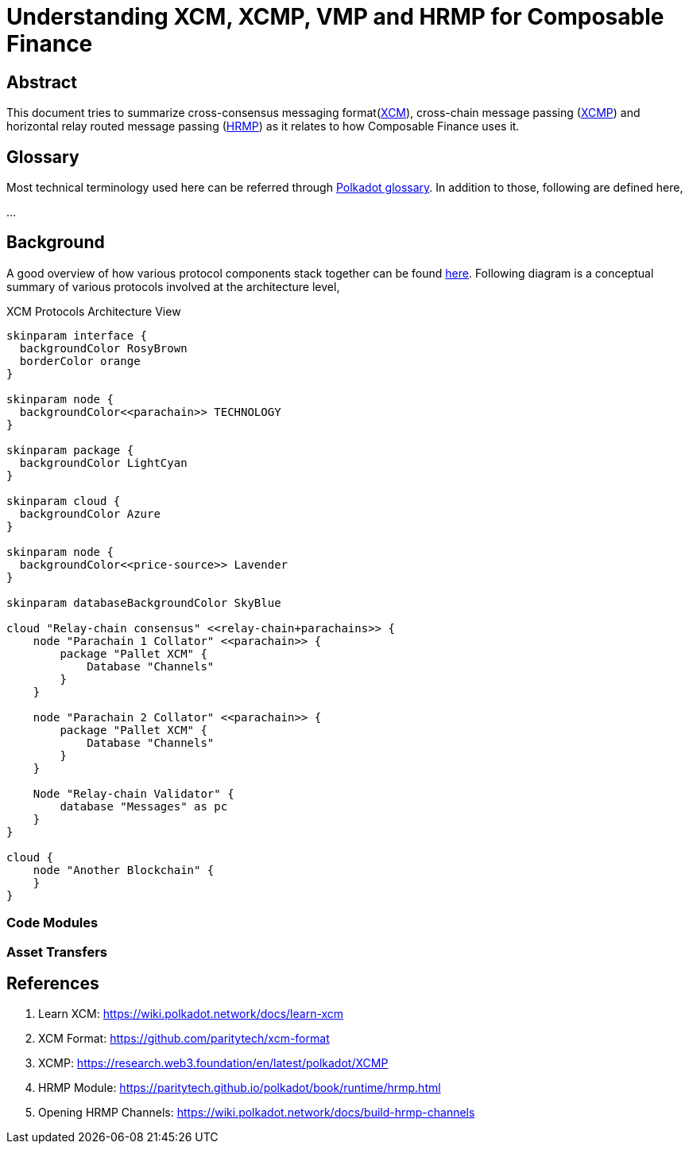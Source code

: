 = Understanding XCM, XCMP, VMP and HRMP for Composable Finance

== Abstract

This document tries to summarize cross-consensus messaging format(https://wiki.polkadot.network/docs/learn-xcm[XCM]), cross-chain message passing (https://research.web3.foundation/en/latest/polkadot/XCMP/index.html[XCMP]) and horizontal relay routed message passing (https://wiki.polkadot.network/docs/learn-xcm#hrmp-xcmp-lite[HRMP]) as it relates to how Composable Finance uses it.

== Glossary

Most technical terminology used here can be referred through https://wiki.polkadot.network/docs/glossary[Polkadot glossary]. In addition to those, following are defined here,

...

== Background

A good overview of how various protocol components stack together can be found https://wiki.polkadot.network/docs/learn-xcm#xcm-tech-stack[here]. Following diagram is a conceptual summary of various protocols involved at the architecture level,


.XCM Protocols Architecture View
[plantuml,images/xcm-protocols-architecture,png]
----
skinparam interface {
  backgroundColor RosyBrown
  borderColor orange
}

skinparam node {
  backgroundColor<<parachain>> TECHNOLOGY
}

skinparam package {
  backgroundColor LightCyan
}

skinparam cloud {
  backgroundColor Azure
}

skinparam node {
  backgroundColor<<price-source>> Lavender
}

skinparam databaseBackgroundColor SkyBlue

cloud "Relay-chain consensus" <<relay-chain+parachains>> {
    node "Parachain 1 Collator" <<parachain>> {
        package "Pallet XCM" {
            Database "Channels"
        }
    }

    node "Parachain 2 Collator" <<parachain>> {
        package "Pallet XCM" {
            Database "Channels"
        }
    }

    Node "Relay-chain Validator" {
        database "Messages" as pc
    }
}

cloud {
    node "Another Blockchain" {
    }
}

----


=== Code Modules


=== Asset Transfers





== References

. Learn XCM: https://wiki.polkadot.network/docs/learn-xcm
. XCM Format: https://github.com/paritytech/xcm-format
. XCMP: https://research.web3.foundation/en/latest/polkadot/XCMP
. HRMP Module: https://paritytech.github.io/polkadot/book/runtime/hrmp.html
. Opening HRMP Channels: https://wiki.polkadot.network/docs/build-hrmp-channels